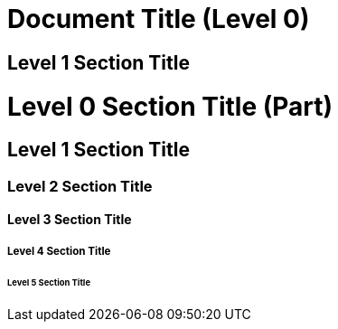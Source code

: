 // ┌───────────────────────────────────────────────────────────────┐
// │ Contents of asciidoc_simple.adoc                              │
// ├───────────────────────────────────────────────────────────────┘
// │
// ├──┐Document Title (Level 0)
// │  └── Level 1 Section Title
// ├──┐Level 0 Section Title (Part)
// │  └──┐Level 1 Section Title
// │     └──┐Level 2 Section Title
// │        └──┐Level 3 Section Title
// │           └──┐Level 4 Section Title
// │              └── Level 5 Section Title
// │
// └───────────────────────────────────────────────────────────────

= Document Title (Level 0)

== Level 1 Section Title

= Level 0 Section Title (Part)

== Level 1 Section Title

=== Level 2 Section Title

==== Level 3 Section Title

===== Level 4 Section Title

====== Level 5 Section Title